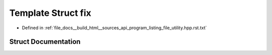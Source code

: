 .. _exhale_struct_structfix:

Template Struct fix
===================

- Defined in :ref:`file_docs__build_html__sources_api_program_listing_file_utility.hpp.rst.txt`


Struct Documentation
--------------------


.. doxygenstruct:: fix
   :members:
   :protected-members:
   :undoc-members: